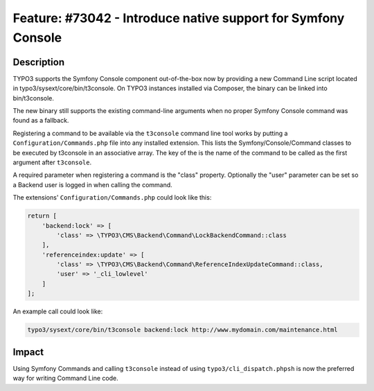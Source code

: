 ==============================================================
Feature: #73042 - Introduce native support for Symfony Console
==============================================================

Description
===========

TYPO3 supports the Symfony Console component out-of-the-box now by providing a new Command Line script
located in typo3/sysext/core/bin/t3console. On TYPO3 instances installed via Composer, the binary can be
linked into bin/t3console.

The new binary still supports the existing command-line arguments when no proper Symfony Console command
was found as a fallback.

Registering a command to be available via the ``t3console`` command line tool works by putting a
``Configuration/Commands.php`` file into any installed extension. This lists the Symfony/Console/Command classes
to be executed by t3console in an associative array. The key of the is the name of the command to be called as
the first argument after ``t3console``.

A required parameter when registering a command is the "class" property. Optionally the "user" parameter can be
set so a Backend user is logged in when calling the command.

The extensions' ``Configuration/Commands.php`` could look like this:

.. code-block:: php

    return [
        'backend:lock' => [
            'class' => \TYPO3\CMS\Backend\Command\LockBackendCommand::class
        ],
        'referenceindex:update' => [
            'class' => \TYPO3\CMS\Backend\Command\ReferenceIndexUpdateCommand::class,
            'user' => '_cli_lowlevel'
        ]
    ];


An example call could look like:

.. code-block:: sh

	typo3/sysext/core/bin/t3console backend:lock http://www.mydomain.com/maintenance.html


Impact
======

Using Symfony Commands and calling ``t3console`` instead of using ``typo3/cli_dispatch.phpsh`` is
now the preferred way for writing Command Line code.
